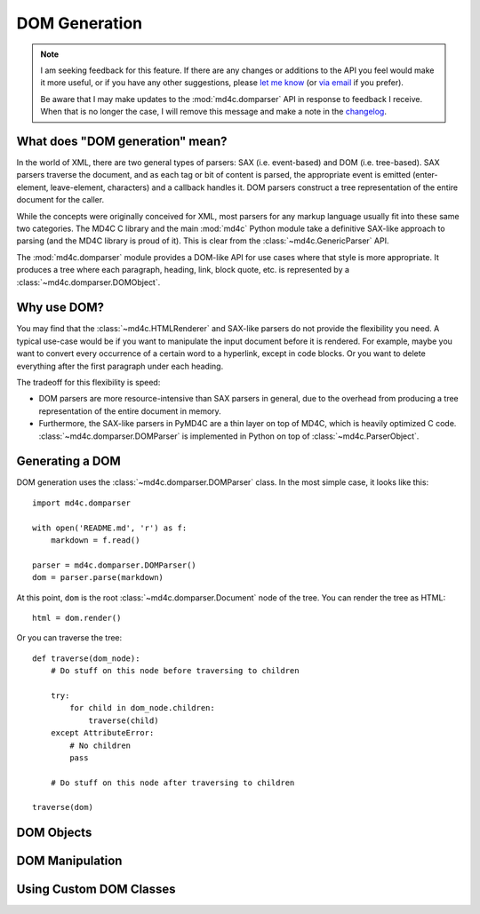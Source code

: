DOM Generation
==============

.. note::
   I am seeking feedback for this feature. If there are any changes or
   additions to the API you feel would make it more useful, or if you have any
   other suggestions, please `let me know`_ (or `via email`_ if you prefer).

   Be aware that I may make updates to the :mod:`md4c.domparser` API in
   response to feedback I receive. When that is no longer the case, I will
   remove this message and make a note in the changelog_.

.. _let me know: https://github.com/dominickpastore/pymd4c/discussions/categories/general

.. _via email: mailto:pymd4c@dcpx.org

.. _changelog: https://github.com/dominickpastore/pymd4c/blob/master/CHANGELOG.md

What does "DOM generation" mean?
--------------------------------

In the world of XML, there are two general types of parsers: SAX (i.e.
event-based) and DOM (i.e. tree-based). SAX parsers traverse the document, and
as each tag or bit of content is parsed, the appropriate event is emitted
(enter-element, leave-element, characters) and a callback handles it. DOM
parsers construct a tree representation of the entire document for the caller.

While the concepts were originally conceived for XML, most parsers for any
markup language usually fit into these same two categories. The MD4C C library
and the main :mod:`md4c` Python module take a definitive SAX-like approach to
parsing (and the MD4C library is proud of it). This is clear from the
:class:`~md4c.GenericParser` API.

The :mod:`md4c.domparser` module provides a DOM-like API for use cases where
that style is more appropriate. It produces a tree where each paragraph,
heading, link, block quote, etc. is represented by a
:class:`~md4c.domparser.DOMObject`.

Why use DOM?
------------

You may find that the :class:`~md4c.HTMLRenderer` and SAX-like parsers do not
provide the flexibility you need. A typical use-case would be if you want to
manipulate the input document before it is rendered. For example, maybe you
want to convert every occurrence of a certain word to a hyperlink, except in
code blocks. Or you want to delete everything after the first paragraph under
each heading.

The tradeoff for this flexibility is speed:

- DOM parsers are more resource-intensive than SAX parsers in general, due to
  the overhead from producing a tree representation of the entire document in
  memory.
- Furthermore, the SAX-like parsers in PyMD4C are a thin layer on top of MD4C,
  which is heavily optimized C code. :class:`~md4c.domparser.DOMParser` is
  implemented in Python on top of :class:`~md4c.ParserObject`.

Generating a DOM
----------------

DOM generation uses the :class:`~md4c.domparser.DOMParser` class. In the most
simple case, it looks like this::

    import md4c.domparser

    with open('README.md', 'r') as f:
        markdown = f.read()

    parser = md4c.domparser.DOMParser()
    dom = parser.parse(markdown)

At this point, ``dom`` is the root :class:`~md4c.domparser.Document` node of
the tree. You can render the tree as HTML::

    html = dom.render()

Or you can traverse the tree::

    def traverse(dom_node):
        # Do stuff on this node before traversing to children

        try:
            for child in dom_node.children:
                traverse(child)
        except AttributeError:
            # No children
            pass

        # Do stuff on this node after traversing to children

    traverse(dom)

DOM Objects
-----------

.. TODO Document DOM objects

DOM Manipulation
----------------





.. TODO Example of DOM manipulation

Using Custom DOM Classes
------------------------

.. TODO Example of using custom DOM classes
